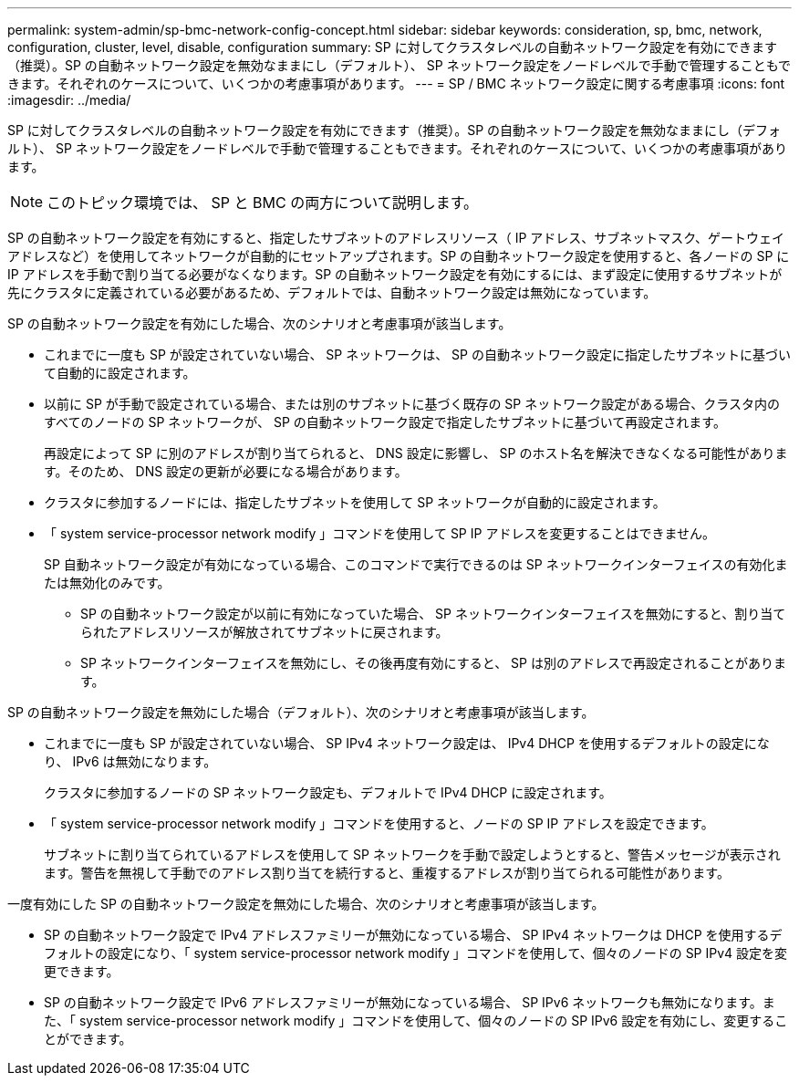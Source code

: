 ---
permalink: system-admin/sp-bmc-network-config-concept.html 
sidebar: sidebar 
keywords: consideration, sp, bmc, network, configuration, cluster, level, disable, configuration 
summary: SP に対してクラスタレベルの自動ネットワーク設定を有効にできます（推奨）。SP の自動ネットワーク設定を無効なままにし（デフォルト）、 SP ネットワーク設定をノードレベルで手動で管理することもできます。それぞれのケースについて、いくつかの考慮事項があります。 
---
= SP / BMC ネットワーク設定に関する考慮事項
:icons: font
:imagesdir: ../media/


[role="lead"]
SP に対してクラスタレベルの自動ネットワーク設定を有効にできます（推奨）。SP の自動ネットワーク設定を無効なままにし（デフォルト）、 SP ネットワーク設定をノードレベルで手動で管理することもできます。それぞれのケースについて、いくつかの考慮事項があります。

[NOTE]
====
このトピック環境では、 SP と BMC の両方について説明します。

====
SP の自動ネットワーク設定を有効にすると、指定したサブネットのアドレスリソース（ IP アドレス、サブネットマスク、ゲートウェイアドレスなど）を使用してネットワークが自動的にセットアップされます。SP の自動ネットワーク設定を使用すると、各ノードの SP に IP アドレスを手動で割り当てる必要がなくなります。SP の自動ネットワーク設定を有効にするには、まず設定に使用するサブネットが先にクラスタに定義されている必要があるため、デフォルトでは、自動ネットワーク設定は無効になっています。

SP の自動ネットワーク設定を有効にした場合、次のシナリオと考慮事項が該当します。

* これまでに一度も SP が設定されていない場合、 SP ネットワークは、 SP の自動ネットワーク設定に指定したサブネットに基づいて自動的に設定されます。
* 以前に SP が手動で設定されている場合、または別のサブネットに基づく既存の SP ネットワーク設定がある場合、クラスタ内のすべてのノードの SP ネットワークが、 SP の自動ネットワーク設定で指定したサブネットに基づいて再設定されます。
+
再設定によって SP に別のアドレスが割り当てられると、 DNS 設定に影響し、 SP のホスト名を解決できなくなる可能性があります。そのため、 DNS 設定の更新が必要になる場合があります。

* クラスタに参加するノードには、指定したサブネットを使用して SP ネットワークが自動的に設定されます。
* 「 system service-processor network modify 」コマンドを使用して SP IP アドレスを変更することはできません。
+
SP 自動ネットワーク設定が有効になっている場合、このコマンドで実行できるのは SP ネットワークインターフェイスの有効化または無効化のみです。

+
** SP の自動ネットワーク設定が以前に有効になっていた場合、 SP ネットワークインターフェイスを無効にすると、割り当てられたアドレスリソースが解放されてサブネットに戻されます。
** SP ネットワークインターフェイスを無効にし、その後再度有効にすると、 SP は別のアドレスで再設定されることがあります。




SP の自動ネットワーク設定を無効にした場合（デフォルト）、次のシナリオと考慮事項が該当します。

* これまでに一度も SP が設定されていない場合、 SP IPv4 ネットワーク設定は、 IPv4 DHCP を使用するデフォルトの設定になり、 IPv6 は無効になります。
+
クラスタに参加するノードの SP ネットワーク設定も、デフォルトで IPv4 DHCP に設定されます。

* 「 system service-processor network modify 」コマンドを使用すると、ノードの SP IP アドレスを設定できます。
+
サブネットに割り当てられているアドレスを使用して SP ネットワークを手動で設定しようとすると、警告メッセージが表示されます。警告を無視して手動でのアドレス割り当てを続行すると、重複するアドレスが割り当てられる可能性があります。



一度有効にした SP の自動ネットワーク設定を無効にした場合、次のシナリオと考慮事項が該当します。

* SP の自動ネットワーク設定で IPv4 アドレスファミリーが無効になっている場合、 SP IPv4 ネットワークは DHCP を使用するデフォルトの設定になり、「 system service-processor network modify 」コマンドを使用して、個々のノードの SP IPv4 設定を変更できます。
* SP の自動ネットワーク設定で IPv6 アドレスファミリーが無効になっている場合、 SP IPv6 ネットワークも無効になります。また、「 system service-processor network modify 」コマンドを使用して、個々のノードの SP IPv6 設定を有効にし、変更することができます。

